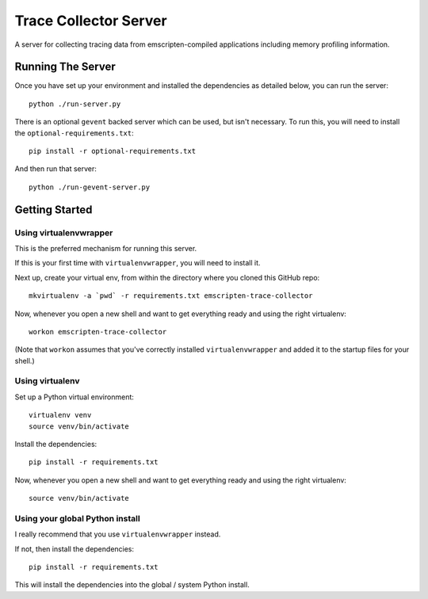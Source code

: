 ======================
Trace Collector Server
======================

A server for collecting tracing data from emscripten-compiled
applications including memory profiling information.


Running The Server
==================

Once you have set up your environment and installed the
dependencies as detailed below, you can run the server::

   python ./run-server.py

There is an optional ``gevent`` backed server which can
be used, but isn't necessary. To run this, you will need
to install the ``optional-requirements.txt``::

    pip install -r optional-requirements.txt

And then run that server::

    python ./run-gevent-server.py


Getting Started
===============

Using virtualenvwrapper
-----------------------

This is the preferred mechanism for running this server.

If this is your first time with ``virtualenvwrapper``,
you will need to install it.

Next up, create your virtual env, from within the directory
where you cloned this GitHub repo::

    mkvirtualenv -a `pwd` -r requirements.txt emscripten-trace-collector

Now, whenever you open a new shell and want to get everything
ready and using the right virtualenv::

    workon emscripten-trace-collector

(Note that ``workon`` assumes that you've correctly installed
``virtualenvwrapper`` and added it to the startup files for
your shell.)

Using virtualenv
----------------

Set up a Python virtual environment::

    virtualenv venv
    source venv/bin/activate

Install the dependencies::

    pip install -r requirements.txt

Now, whenever you open a new shell and want to get everything
ready and using the right virtualenv::

    source venv/bin/activate

Using your global Python install
--------------------------------

I really recommend that you use ``virtualenvwrapper`` instead.

If not, then install the dependencies::

    pip install -r requirements.txt

This will install the dependencies into the global / system
Python install.
